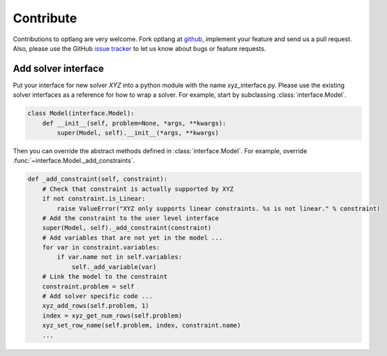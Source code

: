 Contribute
==========

Contributions to optlang are very welcome. Fork optlang at `github
<http://github.com/biosustain/optlang>`_, implement your feature and send us
a pull request. Also, please use the GitHub `issue tracker <https://github.com/biosustain/optlang/issues>`_
to let us know about bugs or feature requests.

Add solver interface
--------------------

Put your interface for new solver *XYZ* into a python module with the
name xyz_interface.py. Please use the existing solver interfaces as a reference
for how to wrap a solver. For example, start by subclassing :class:`interface.Model`.

.. code-block:: python

    class Model(interface.Model):
        def __init__(self, problem=None, *args, **kwargs):
            super(Model, self).__init__(*args, **kwargs)

Then you can override the abstract methods defined in :class:`interface.Model`. For
example, override :func:`~interface.Model._add_constraints`.

.. code-block:: python

  def _add_constraint(self, constraint):
      # Check that constraint is actually supported by XYZ
      if not constraint.is_Linear:
          raise ValueError("XYZ only supports linear constraints. %s is not linear." % constraint)
      # Add the constraint to the user level interface
      super(Model, self)._add_constraint(constraint)
      # Add variables that are not yet in the model ...
      for var in constraint.variables:
          if var.name not in self.variables:
              self._add_variable(var)
      # Link the model to the constraint
      constraint.problem = self
      # Add solver specific code ...
      xyz_add_rows(self.problem, 1)
      index = xyz_get_num_rows(self.problem)
      xyz_set_row_name(self.problem, index, constraint.name)
      ...
